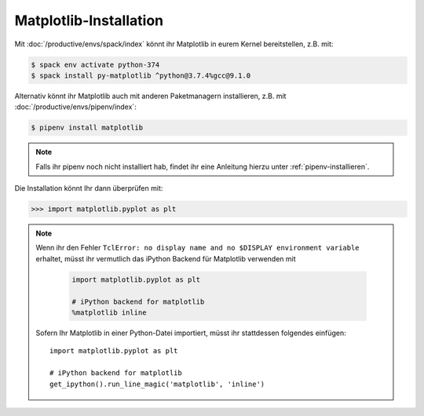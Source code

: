 Matplotlib-Installation
=======================

Mit :doc:`/productive/envs/spack/index` könnt ihr Matplotlib in eurem Kernel
bereitstellen, z.B. mit:

.. code-block:: console

    $ spack env activate python-374
    $ spack install py-matplotlib ^python@3.7.4%gcc@9.1.0

Alternativ könnt ihr Matplotlib auch mit anderen Paketmanagern installieren, z.B.
mit :doc:`/productive/envs/pipenv/index`:

.. code-block:: console

    $ pipenv install matplotlib

.. note::
   Falls ihr pipenv noch nicht installiert hab, findet ihr eine Anleitung hierzu
   unter :ref:`pipenv-installieren`.

Die Installation könnt Ihr dann überprüfen mit:

.. code-block:: python

    >>> import matplotlib.pyplot as plt

.. note::
    Wenn ihr den Fehler ``TclError: no display name and no $DISPLAY
    environment variable`` erhaltet, müsst ihr vermutlich das iPython Backend
    für Matplotlib verwenden mit
    
     .. code-block:: python

        import matplotlib.pyplot as plt

        # iPython backend for matplotlib
        %matplotlib inline

    Sofern Ihr Matplotlib in einer Python-Datei importiert, müsst ihr
    stattdessen folgendes einfügen::

        import matplotlib.pyplot as plt

        # iPython backend for matplotlib
        get_ipython().run_line_magic('matplotlib', 'inline')


